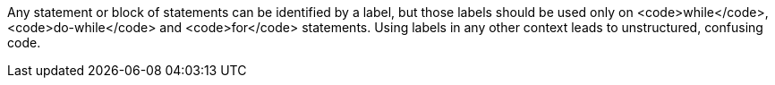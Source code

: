 Any statement or block of statements can be identified by a label, but those labels should be used only on <code>while</code>, <code>do-while</code> and <code>for</code> statements. Using labels in any other context leads to unstructured, confusing code. 
